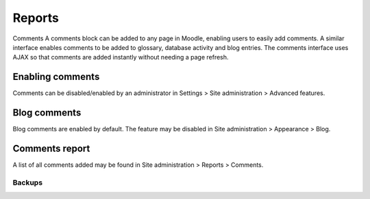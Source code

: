Reports
========

Comments
A comments block can be added to any page in Moodle, enabling users to easily add comments. A similar interface enables comments to be added to glossary, database activity and blog entries. The comments interface uses AJAX so that comments are added instantly without needing a page refresh. 

Enabling comments
^^^^^^^^^^^^^^^^^^
Comments can be disabled/enabled by an administrator in Settings > Site administration > Advanced features. 

Blog comments
^^^^^^^^^^^^^^^
Blog comments are enabled by default. The feature may be disabled in Site administration > Appearance > Blog.

Comments report
^^^^^^^^^^^^^^^^
A list of all comments added may be found in Site administration > Reports > Comments. 


Backups
--------
